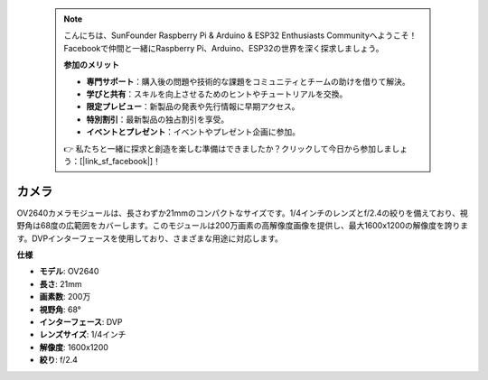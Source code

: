  .. note::

    こんにちは、SunFounder Raspberry Pi & Arduino & ESP32 Enthusiasts Communityへようこそ！Facebookで仲間と一緒にRaspberry Pi、Arduino、ESP32の世界を深く探求しましょう。

    **参加のメリット**

    - **専門サポート**：購入後の問題や技術的な課題をコミュニティとチームの助けを借りて解決。
    - **学びと共有**：スキルを向上させるためのヒントやチュートリアルを交換。
    - **限定プレビュー**：新製品の発表や先行情報に早期アクセス。
    - **特別割引**：最新製品の独占割引を享受。
    - **イベントとプレゼント**：イベントやプレゼント企画に参加。

    👉 私たちと一緒に探求と創造を楽しむ準備はできましたか？クリックして今日から参加しましょう：[|link_sf_facebook|]！

カメラ
============

.. image:: img/camera.png
    :width: 200
    :align: center

OV2640カメラモジュールは、長さわずか21mmのコンパクトなサイズです。1/4インチのレンズとf/2.4の絞りを備えており、視野角は68度の広範囲をカバーします。このモジュールは200万画素の高解像度画像を提供し、最大1600x1200の解像度を誇ります。DVPインターフェースを使用しており、さまざまな用途に対応します。

**仕様**

* **モデル**: OV2640
* **長さ**: 21mm
* **画素数**: 200万
* **視野角**: 68°
* **インターフェース**: DVP
* **レンズサイズ**: 1/4インチ
* **解像度**: 1600x1200
* **絞り**: f/2.4